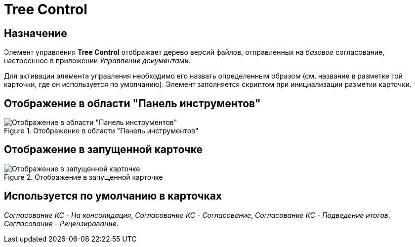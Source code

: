 = Tree Control

== Назначение

Элемент управления *Tree Control* отображает дерево версий файлов, отправленных на _базовое_ согласование, настроенное в приложении _Управление документами_.

Для активации элемента управления необходимо его назвать определенным образом (см. название в разметке той карточки, где он используется по умолчанию). Элемент заполняется скриптом при инициализации разметки карточки.

== Отображение в области "Панель инструментов"

.Отображение в области "Панель инструментов"
image::lay_HardCodeElement_TreeControl.png[Отображение в области "Панель инструментов"]

== Отображение в запущенной карточке

.Отображение в запущенной карточке
image::lay_Card_HC_TreeControl.png[Отображение в запущенной карточке]

== Используется по умолчанию в карточках

_Согласование КС - На консолидация_, _Согласование КС - Согласование_, _Согласование КС - Подведение итогов_, _Согласование - Рецензирование_.
